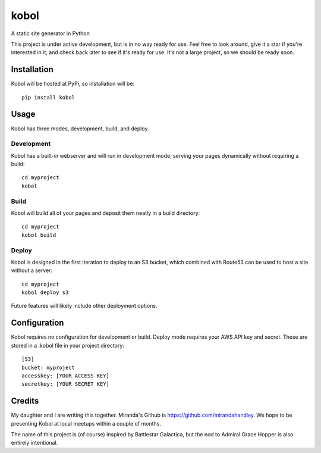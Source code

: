 kobol
=====

A static site generator in Python

This project is under active development, but is in no way ready for use. Feel free to look around, give it a star if you're interested in it, and check back later to see if it's ready for use. It's not a large project, so we should be ready soon.

Installation
____________

Kobol will be hosted at PyPi, so installation will be::

    pip install kobol

Usage
_____

Kobol has three modes, development, build, and deploy.

Development
-----------

Kobol has a built-in webserver and will run in development mode, serving your pages dynamically without requiring a build::

    cd myproject
    kobol

Build
-----

Kobol will build all of your pages and deposit them neatly in a build directory::

    cd myproject
    kobol build

Deploy
------

Kobol is designed in the first iteration to deploy to an S3 bucket, which combined with Route53 can be used to host a site without a server::

    cd myproject
    kobol deploy s3

Future features will likely include other deployment options.

Configuration
_____________

Kobol requires no configuration for development or build. Deploy mode requires your AWS API key and secret. These are stored in a .kobol file in your project directory::

    [S3]
    bucket: myproject
    accesskey: [YOUR ACCESS KEY]
    secretkey: [YOUR SECRET KEY]

Credits
_______

My daughter and I are writing this together. Miranda's Github is https://github.com/mirandahandley. We hope to be presenting Kobol at local meetups within a couple of months.

The name of this project is (of course) inspired by Battlestar Galactica, but the nod to Admiral Grace Hopper is also entirely intentional.

